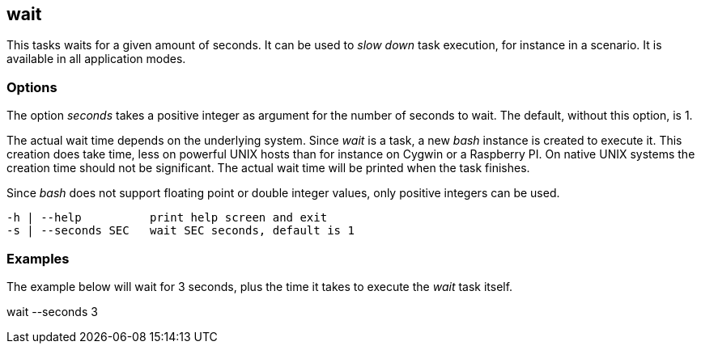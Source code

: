 //
// ============LICENSE_START=======================================================
// Copyright (C) 2018-2019 Sven van der Meer. All rights reserved.
// ================================================================================
// This file is licensed under the Creative Commons Attribution-ShareAlike 4.0 International Public License
// Full license text at https://creativecommons.org/licenses/by-sa/4.0/legalcode
// 
// SPDX-License-Identifier: CC-BY-SA-4.0
// ============LICENSE_END=========================================================
//
// @author Sven van der Meer (vdmeer.sven@mykolab.com)
//

== wait

This tasks waits for a given amount of seconds.
It can be used to _slow down_ task execution, for instance in a scenario.
It is available in all application modes.

=== Options

The option _seconds_ takes a positive integer as argument for the number of seconds to wait.
The default, without this option, is 1.

The actual wait time depends on the underlying system.
Since _wait_ is a task, a new _bash_ instance is created to execute it.
This creation does take time, less on powerful UNIX hosts than for instance on Cygwin or a Raspberry PI.
On native UNIX systems the creation time should not be significant.
The actual wait time will be printed when the task finishes.

Since _bash_ does not support floating point or double integer values, only positive integers can be used.

[source%nowrap,bash,indent=0]
----
   -h | --help          print help screen and exit
   -s | --seconds SEC   wait SEC seconds, default is 1
----



=== Examples

The example below will wait for 3 seconds, plus the time it takes to execute the _wait_ task itself.

[example]
====
wait --seconds 3
====
